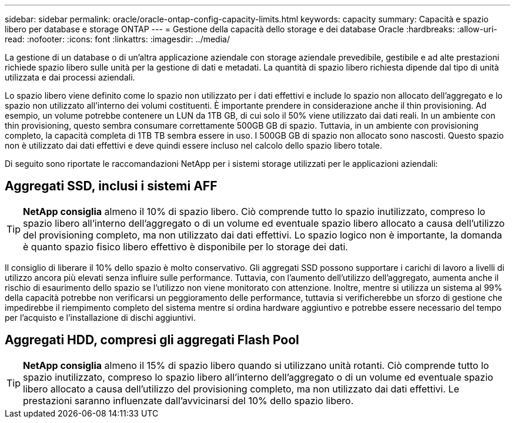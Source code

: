 ---
sidebar: sidebar 
permalink: oracle/oracle-ontap-config-capacity-limits.html 
keywords: capacity 
summary: Capacità e spazio libero per database e storage ONTAP 
---
= Gestione della capacità dello storage e dei database Oracle
:hardbreaks:
:allow-uri-read: 
:nofooter: 
:icons: font
:linkattrs: 
:imagesdir: ../media/


[role="lead"]
La gestione di un database o di un'altra applicazione aziendale con storage aziendale prevedibile, gestibile e ad alte prestazioni richiede spazio libero sulle unità per la gestione di dati e metadati. La quantità di spazio libero richiesta dipende dal tipo di unità utilizzata e dai processi aziendali.

Lo spazio libero viene definito come lo spazio non utilizzato per i dati effettivi e include lo spazio non allocato dell'aggregato e lo spazio non utilizzato all'interno dei volumi costituenti. È importante prendere in considerazione anche il thin provisioning. Ad esempio, un volume potrebbe contenere un LUN da 1TB GB, di cui solo il 50% viene utilizzato dai dati reali. In un ambiente con thin provisioning, questo sembra consumare correttamente 500GB GB di spazio. Tuttavia, in un ambiente con provisioning completo, la capacità completa di 1TB TB sembra essere in uso. I 500GB GB di spazio non allocato sono nascosti. Questo spazio non è utilizzato dai dati effettivi e deve quindi essere incluso nel calcolo dello spazio libero totale.

Di seguito sono riportate le raccomandazioni NetApp per i sistemi storage utilizzati per le applicazioni aziendali:



== Aggregati SSD, inclusi i sistemi AFF


TIP: *NetApp consiglia* almeno il 10% di spazio libero. Ciò comprende tutto lo spazio inutilizzato, compreso lo spazio libero all'interno dell'aggregato o di un volume ed eventuale spazio libero allocato a causa dell'utilizzo del provisioning completo, ma non utilizzato dai dati effettivi. Lo spazio logico non è importante, la domanda è quanto spazio fisico libero effettivo è disponibile per lo storage dei dati.

Il consiglio di liberare il 10% dello spazio è molto conservativo. Gli aggregati SSD possono supportare i carichi di lavoro a livelli di utilizzo ancora più elevati senza influire sulle performance. Tuttavia, con l'aumento dell'utilizzo dell'aggregato, aumenta anche il rischio di esaurimento dello spazio se l'utilizzo non viene monitorato con attenzione. Inoltre, mentre si utilizza un sistema al 99% della capacità potrebbe non verificarsi un peggioramento delle performance, tuttavia si verificherebbe un sforzo di gestione che impedirebbe il riempimento completo del sistema mentre si ordina hardware aggiuntivo e potrebbe essere necessario del tempo per l'acquisto e l'installazione di dischi aggiuntivi.



== Aggregati HDD, compresi gli aggregati Flash Pool


TIP: *NetApp consiglia* almeno il 15% di spazio libero quando si utilizzano unità rotanti. Ciò comprende tutto lo spazio inutilizzato, compreso lo spazio libero all'interno dell'aggregato o di un volume ed eventuale spazio libero allocato a causa dell'utilizzo del provisioning completo, ma non utilizzato dai dati effettivi. Le prestazioni saranno influenzate dall'avvicinarsi del 10% dello spazio libero.
